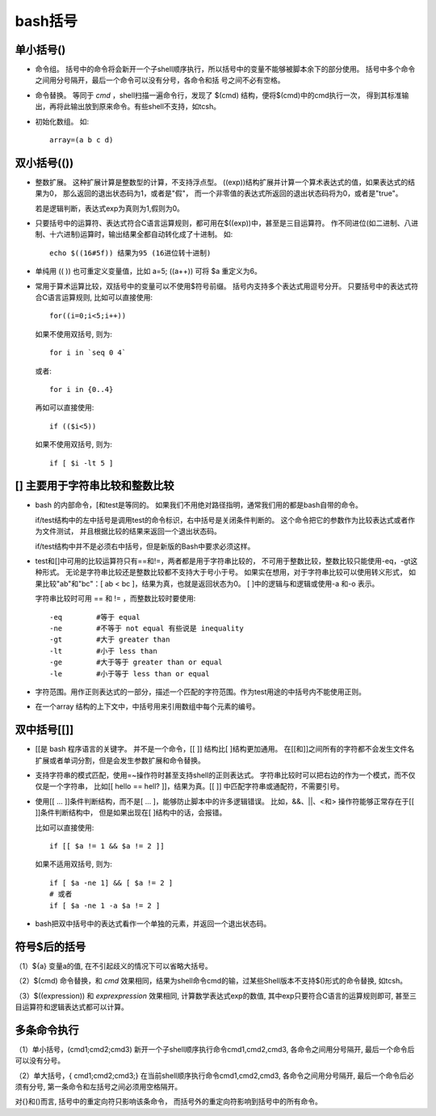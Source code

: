 ====================================
bash括号
====================================


.. post:: 2023-02-26 21:30:12
  :tags: linux, 概念性
  :category: 操作系统
  :author: YanQue
  :location: CD
  :language: zh-cn


单小括号()
====================================

- 命令组。
  括号中的命令将会新开一个子shell顺序执行，所以括号中的变量不能够被脚本余下的部分使用。
  括号中多个命令之间用分号隔开，最后一个命令可以没有分号，各命令和括 号之间不必有空格。
- 命令替换。
  等同于 `cmd` ，shell扫描一遍命令行，发现了 $(cmd) 结构，便将$(cmd)中的cmd执行一次，
  得到其标准输出，再将此输出放到原来命令。有些shell不支持，如tcsh。
- 初始化数组。
  如::

    array=(a b c d)

双小括号(())
====================================

- 整数扩展。
  这种扩展计算是整数型的计算，不支持浮点型。
  ((exp))结构扩展并计算一个算术表达式的值，如果表达式的结果为0，
  那么返回的退出状态码为1，或者是"假"，
  而一个非零值的表达式所返回的退出状态码将为0，或者是"true"。

  若是逻辑判断，表达式exp为真则为1,假则为0。
- 只要括号中的运算符、表达式符合C语言运算规则，都可用在$((exp))中，甚至是三目运算符。
  作不同进位(如二进制、八进制、十六进制)运算时，输出结果全都自动转化成了十进制。
  如::

    echo $((16#5f)) 结果为95 (16进位转十进制)

- 单纯用 (( )) 也可重定义变量值，比如 a=5; ((a++)) 可将 $a 重定义为6。
- 常用于算术运算比较，双括号中的变量可以不使用$符号前缀。
  括号内支持多个表达式用逗号分开。
  只要括号中的表达式符合C语言运算规则, 比如可以直接使用::

    for((i=0;i<5;i++))

  如果不使用双括号, 则为::

    for i in `seq 0 4`

  或者::

    for i in {0..4}

  再如可以直接使用::

    if (($i<5))

  如果不使用双括号, 则为::

    if [ $i -lt 5 ]

[] 主要用于字符串比较和整数比较
====================================

- bash 的内部命令，[和test是等同的。
  如果我们不用绝对路径指明，通常我们用的都是bash自带的命令。

  if/test结构中的左中括号是调用test的命令标识，右中括号是关闭条件判断的。
  这个命令把它的参数作为比较表达式或者作为文件测试，
  并且根据比较的结果来返回一个退出状态码。

  if/test结构中并不是必须右中括号，但是新版的Bash中要求必须这样。

- test和[]中可用的比较运算符只有==和!=，两者都是用于字符串比较的，
  不可用于整数比较，整数比较只能使用-eq，-gt这种形式。
  无论是字符串比较还是整数比较都不支持大于号小于号。
  如果实在想用，对于字符串比较可以使用转义形式，
  如果比较"ab"和"bc"：[ ab < bc ]，结果为真，也就是返回状态为0。
  [ ]中的逻辑与和逻辑或使用-a 和-o 表示。

  字符串比较时可用 == 和 != ，而整数比较时要使用::

    -eq        #等于 equal
    -ne        #不等于 not equal 有些说是 inequality
    -gt        #大于 greater than
    -lt        #小于 less than
    -ge        #大于等于 greater than or equal
    -le        #小于等于 less than or equal

- 字符范围。用作正则表达式的一部分，描述一个匹配的字符范围。作为test用途的中括号内不能使用正则。
- 在一个array 结构的上下文中，中括号用来引用数组中每个元素的编号。

双中括号[[]]
====================================

- [[是 bash 程序语言的关键字。
  并不是一个命令，[[ ]] 结构比[ ]结构更加通用。
  在[[和]]之间所有的字符都不会发生文件名扩展或者单词分割，但是会发生参数扩展和命令替换。
- 支持字符串的模式匹配，使用=~操作符时甚至支持shell的正则表达式。
  字符串比较时可以把右边的作为一个模式，而不仅仅是一个字符串，
  比如[[ hello == hell? ]]，结果为真。[[ ]] 中匹配字符串或通配符，不需要引号。
- 使用[[ ... ]]条件判断结构，而不是[ ... ]，能够防止脚本中的许多逻辑错误。
  比如，&&、||、<和> 操作符能够正常存在于[[ ]]条件判断结构中，
  但是如果出现在[ ]结构中的话，会报错。

  比如可以直接使用::

    if [[ $a != 1 && $a != 2 ]]

  如果不适用双括号, 则为::

    if [ $a -ne 1] && [ $a != 2 ]
    # 或者
    if [ $a -ne 1 -a $a != 2 ]

- bash把双中括号中的表达式看作一个单独的元素，并返回一个退出状态码。

符号$后的括号
====================================

（1）${a} 变量a的值, 在不引起歧义的情况下可以省略大括号。

（2）$(cmd) 命令替换，和 `cmd` 效果相同，结果为shell命令cmd的输，过某些Shell版本不支持$()形式的命令替换, 如tcsh。

（3）$((expression)) 和 `exprexpression` 效果相同, 计算数学表达式exp的数值, 其中exp只要符合C语言的运算规则即可, 甚至三目运算符和逻辑表达式都可以计算。

多条命令执行
====================================

（1）单小括号，(cmd1;cmd2;cmd3) 新开一个子shell顺序执行命令cmd1,cmd2,cmd3, 各命令之间用分号隔开, 最后一个命令后可以没有分号。

（2）单大括号，{ cmd1;cmd2;cmd3;} 在当前shell顺序执行命令cmd1,cmd2,cmd3, 各命令之间用分号隔开, 最后一个命令后必须有分号, 第一条命令和左括号之间必须用空格隔开。

对{}和()而言, 括号中的重定向符只影响该条命令， 而括号外的重定向符影响到括号中的所有命令。

